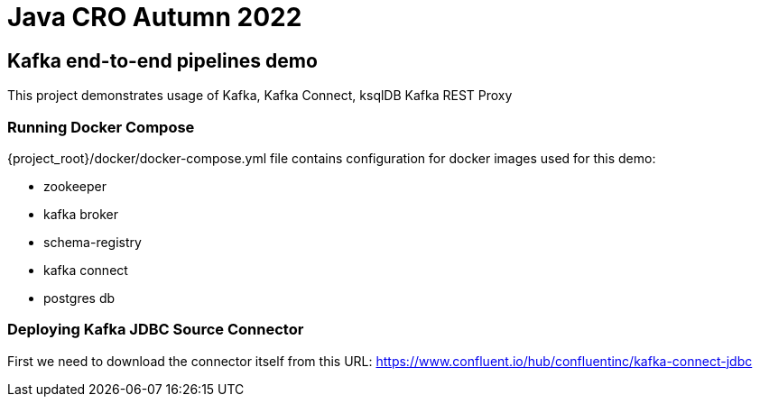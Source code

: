 = Java CRO Autumn 2022

== Kafka end-to-end pipelines demo

This project demonstrates usage of Kafka, Kafka Connect, ksqlDB Kafka REST Proxy

=== Running Docker Compose
{project_root}/docker/docker-compose.yml file contains configuration for docker images used for this demo:

* zookeeper
* kafka broker
* schema-registry
* kafka connect
* postgres db

=== Deploying Kafka JDBC Source Connector
First we need to download the connector itself from this URL: https://www.confluent.io/hub/confluentinc/kafka-connect-jdbc

